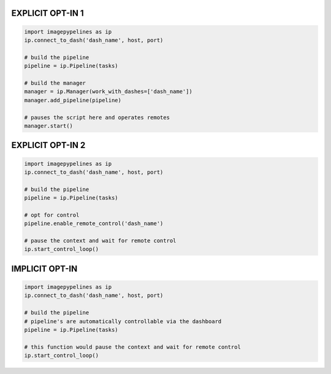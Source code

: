 
EXPLICIT OPT-IN 1
----------------

.. code-block:: python

    import imagepypelines as ip
    ip.connect_to_dash('dash_name', host, port)

    # build the pipeline
    pipeline = ip.Pipeline(tasks)

    # build the manager
    manager = ip.Manager(work_with_dashes=['dash_name'])
    manager.add_pipeline(pipeline)

    # pauses the script here and operates remotes
    manager.start()

EXPLICIT OPT-IN 2
----------------

.. code-block:: python

    import imagepypelines as ip
    ip.connect_to_dash('dash_name', host, port)

    # build the pipeline
    pipeline = ip.Pipeline(tasks)

    # opt for control
    pipeline.enable_remote_control('dash_name')

    # pause the context and wait for remote control
    ip.start_control_loop()

IMPLICIT OPT-IN
----------------

.. code-block:: python

    import imagepypelines as ip
    ip.connect_to_dash('dash_name', host, port)

    # build the pipeline
    # pipeline's are automatically controllable via the dashboard
    pipeline = ip.Pipeline(tasks)

    # this function would pause the context and wait for remote control
    ip.start_control_loop()
